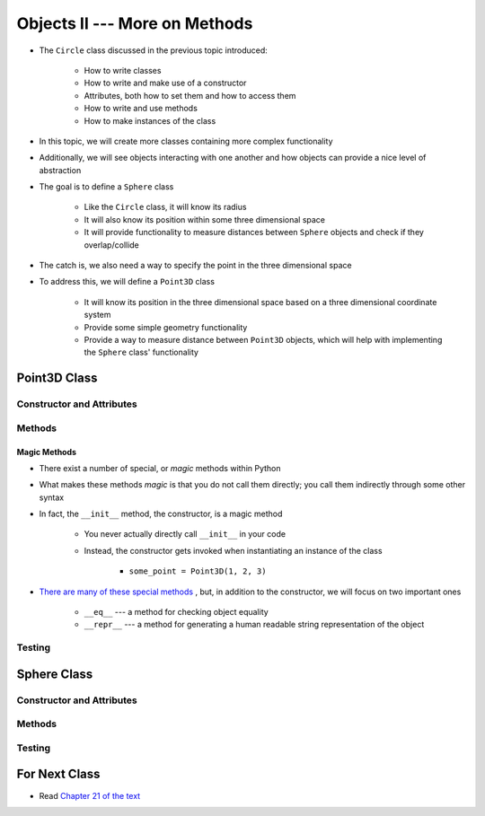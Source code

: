 ******************************
Objects II --- More on Methods
******************************

* The ``Circle`` class discussed in the previous topic introduced:

    * How to write classes
    * How to write and make use of a constructor
    * Attributes, both how to set them and how to access them
    * How to write and use methods
    * How to make instances of the class

* In this topic, we will create more classes containing more complex functionality
* Additionally, we will see objects interacting with one another and how objects can provide a nice level of abstraction


* The goal is to define a ``Sphere`` class

    * Like the ``Circle`` class, it will know its radius
    * It will also know its position within some three dimensional space
    * It will provide functionality to measure distances between ``Sphere`` objects and check if they overlap/collide

* The catch is, we also need a way to specify the point in the three dimensional space
* To address this, we will define a ``Point3D`` class

    * It will know its position in the three dimensional space based on a three dimensional coordinate system
    * Provide some simple geometry functionality
    * Provide a way to measure distance between ``Point3D`` objects, which will help with implementing the ``Sphere`` class' functionality


Point3D Class
=============


Constructor and Attributes
--------------------------


Methods
-------


Magic Methods
^^^^^^^^^^^^^

* There exist a number of special, or *magic* methods within Python
* What makes these methods *magic* is that you do not call them directly; you call them indirectly through some other syntax
* In fact, the ``__init__`` method, the constructor, is a magic method

    * You never actually directly call ``__init__`` in your code
    * Instead, the constructor gets invoked when instantiating an instance of the class

        * ``some_point = Point3D(1, 2, 3)``

* `There are many of these special methods <https://docs.python.org/3/reference/datamodel.html#specialnames>`_ , but, in addition to the constructor, we will focus on two important ones

    * ``__eq__`` --- a method for checking object equality
    * ``__repr__`` --- a method for generating a human readable string representation of the object








Testing
-------



Sphere Class
============


Constructor and Attributes
--------------------------


Methods
-------



Testing
-------



For Next Class
==============

* Read `Chapter 21 of the text <http://openbookproject.net/thinkcs/python/english3e/even_more_oop.html>`_
